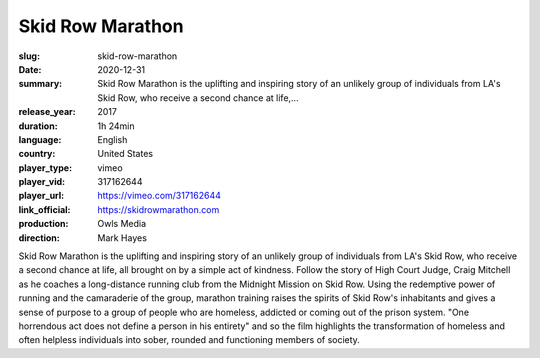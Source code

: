 Skid Row Marathon
#################

:slug: skid-row-marathon
:date: 2020-12-31
:summary: Skid Row Marathon is the uplifting and inspiring story of an unlikely group of individuals from LA's Skid Row, who receive a second chance at life,...
:release_year: 2017
:duration: 1h 24min
:language: English
:country: United States
:player_type: vimeo
:player_vid: 317162644
:player_url: https://vimeo.com/317162644
:link_official: https://skidrowmarathon.com
:production: Owls Media
:direction: Mark Hayes

Skid Row Marathon is the uplifting and inspiring story of an unlikely group of individuals from LA's Skid Row, who receive a second chance at life, all brought on by a simple act of kindness.
Follow the story of High Court Judge, Craig Mitchell as he coaches a long-distance running club from the Midnight Mission on Skid Row. Using the redemptive power of running and the camaraderie of the group, marathon training raises the spirits of Skid Row's inhabitants and gives a sense of purpose to a group of people who are homeless, addicted or coming out of the prison system.
"One horrendous act does not define a person in his entirety" and so the film highlights the transformation of homeless and often helpless individuals into sober, rounded and functioning members of society.
